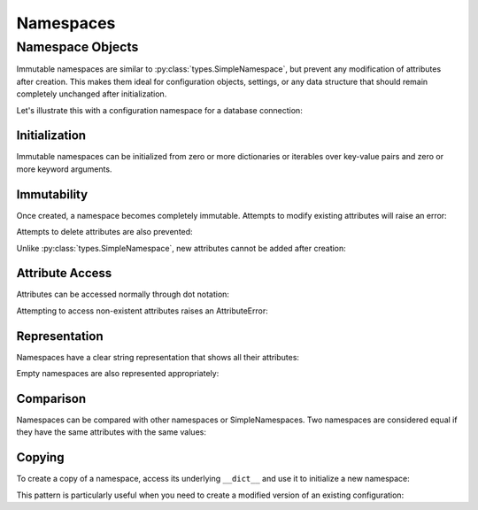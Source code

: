 .. vim: set fileencoding=utf-8:
.. -*- coding: utf-8 -*-
.. +--------------------------------------------------------------------------+
   |                                                                          |
   | Licensed under the Apache License, Version 2.0 (the "License");          |
   | you may not use this file except in compliance with the License.         |
   | You may obtain a copy of the License at                                  |
   |                                                                          |
   |     http://www.apache.org/licenses/LICENSE-2.0                           |
   |                                                                          |
   | Unless required by applicable law or agreed to in writing, software      |
   | distributed under the License is distributed on an "AS IS" BASIS,        |
   | WITHOUT WARRANTIES OR CONDITIONS OF ANY KIND, either express or implied. |
   | See the License for the specific language governing permissions and      |
   | limitations under the License.                                           |
   |                                                                          |
   +--------------------------------------------------------------------------+


Namespaces
===============================================================================

Namespace Objects
-------------------------------------------------------------------------------

Immutable namespaces are similar to :py:class:`types.SimpleNamespace`, but
prevent any modification of attributes after creation. This makes them ideal for
configuration objects, settings, or any data structure that should remain
completely unchanged after initialization.

.. doctest:: Namespaces

    >>> from frigid import Namespace

Let's illustrate this with a configuration namespace for a database connection:

.. doctest:: Namespaces

    >>> db_config = Namespace(
    ...     host = 'localhost',
    ...     port = 5432,
    ...     name = 'myapp',
    ...     user = 'admin',
    ...     password = 'secret',
    ...     pool_size = 10,
    ...     ssl = True,
    ... )

Initialization
~~~~~~~~~~~~~~~~~~~~~~~~~~~~~~~~~~~~~~~~~~~~~~~~~~~~~~~~~~~~~~~~~~~~~~~~~~~~~~~

Immutable namespaces can be initialized from zero or more dictionaries or
iterables over key-value pairs and zero or more keyword arguments.

.. doctest:: Namespaces

    >>> # From key-value pairs
    >>> cache = Namespace(
    ...     [ ( 'backend', 'redis' ), ( 'timeout', 300 ) ],
    ... )
    >>> # From dictionary
    >>> logging = Namespace(
    ...     { 'level': 'INFO', 'format': '%(levelname)s: %(message)s' },
    ... )
    >>> # Mixed initialization
    >>> server = Namespace(
    ...     { 'host': 'example.com' },
    ...     [ ( 'port', 443 ) ],
    ...     ssl = True,
    ...     workers = 4,
    ... )

Immutability
~~~~~~~~~~~~~~~~~~~~~~~~~~~~~~~~~~~~~~~~~~~~~~~~~~~~~~~~~~~~~~~~~~~~~~~~~~~~~~~

Once created, a namespace becomes completely immutable. Attempts to modify
existing attributes will raise an error:

.. doctest:: Namespaces

    >>> db_config.port = 3306
    Traceback (most recent call last):
    ...
    frigid.exceptions.AttributeImmutabilityError: Cannot assign or delete attribute 'port'.

Attempts to delete attributes are also prevented:

.. doctest:: Namespaces

    >>> del db_config.password
    Traceback (most recent call last):
    ...
    frigid.exceptions.AttributeImmutabilityError: Cannot assign or delete attribute 'password'.

Unlike :py:class:`types.SimpleNamespace`, new attributes cannot be added after
creation:

.. doctest:: Namespaces

    >>> db_config.timeout = 30
    Traceback (most recent call last):
    ...
    frigid.exceptions.AttributeImmutabilityError: Cannot assign or delete attribute 'timeout'.

Attribute Access
~~~~~~~~~~~~~~~~~~~~~~~~~~~~~~~~~~~~~~~~~~~~~~~~~~~~~~~~~~~~~~~~~~~~~~~~~~~~~~~

Attributes can be accessed normally through dot notation:

.. doctest:: Namespaces

    >>> db_config.host
    'localhost'
    >>> db_config.port
    5432

Attempting to access non-existent attributes raises an AttributeError:

.. doctest:: Namespaces

    >>> db_config.missing
    Traceback (most recent call last):
    ...
    AttributeError: 'Namespace' object has no attribute 'missing'

Representation
~~~~~~~~~~~~~~~~~~~~~~~~~~~~~~~~~~~~~~~~~~~~~~~~~~~~~~~~~~~~~~~~~~~~~~~~~~~~~~~

Namespaces have a clear string representation that shows all their attributes:

.. doctest:: Namespaces

    >>> cache
    frigid.namespaces.Namespace( backend = 'redis', timeout = 300 )
    >>> logging
    frigid.namespaces.Namespace( level = 'INFO', format = '%(levelname)s: %(message)s' )

Empty namespaces are also represented appropriately:

.. doctest:: Namespaces

    >>> empty = Namespace()
    >>> empty
    frigid.namespaces.Namespace( )

Comparison
~~~~~~~~~~~~~~~~~~~~~~~~~~~~~~~~~~~~~~~~~~~~~~~~~~~~~~~~~~~~~~~~~~~~~~~~~~~~~~~

Namespaces can be compared with other namespaces or SimpleNamespaces. Two
namespaces are considered equal if they have the same attributes with the same
values:

.. doctest:: Namespaces

    >>> from types import SimpleNamespace
    >>> ns1 = Namespace( x = 1, y = 2 )
    >>> ns2 = Namespace( x = 1, y = 2 )
    >>> ns3 = SimpleNamespace( x = 1, y = 2 )
    >>> ns1 == ns2  # Same type, same content
    True
    >>> ns1 == ns3  # Different type, same content
    True
    >>> ns1 == Namespace( x = 1, z = 3 )  # Different content
    False

Copying
~~~~~~~~~~~~~~~~~~~~~~~~~~~~~~~~~~~~~~~~~~~~~~~~~~~~~~~~~~~~~~~~~~~~~~~~~~~~~~~

To create a copy of a namespace, access its underlying ``__dict__`` and use it
to initialize a new namespace:

.. doctest:: Namespaces

    >>> original = Namespace( x = 1, y = 2 )
    >>> copy = Namespace( **original.__dict__ )  #**
    >>> original == copy
    True

This pattern is particularly useful when you need to create a modified version
of an existing configuration:

.. doctest:: Namespaces

    >>> # Create new dict with overridden values
    >>> test_config = dict( db_config.__dict__ )
    >>> test_config.update( name = 'test_myapp', host = 'test.localhost' )
    >>> test_db = Namespace( **test_config )  #**
    >>> test_db.name
    'test_myapp'
    >>> test_db.port  # Preserved from original
    5432
